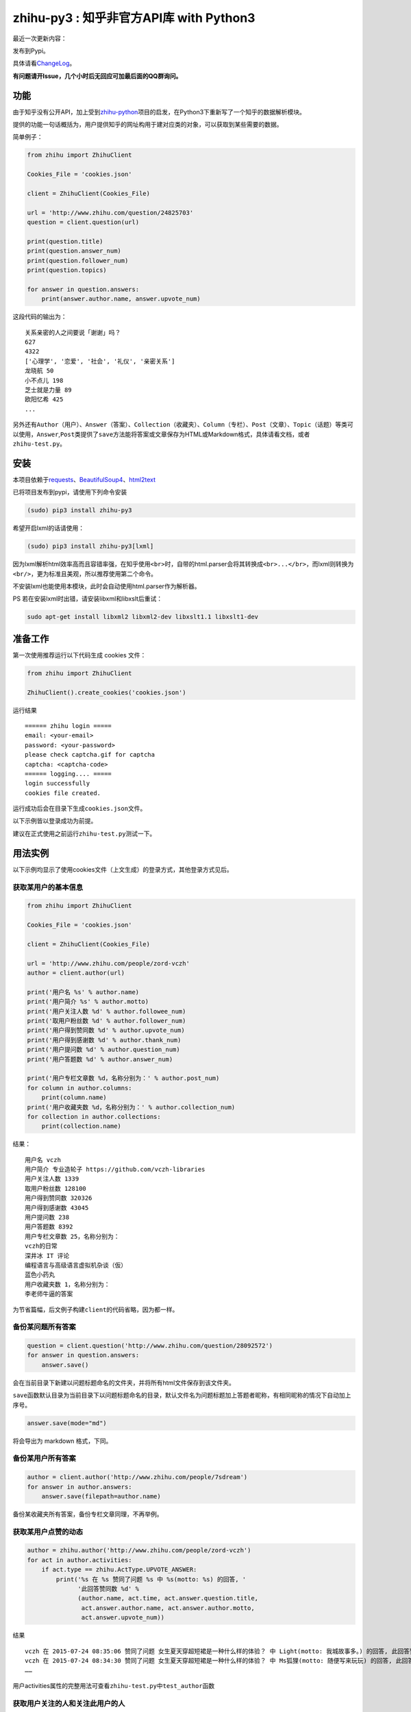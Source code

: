 zhihu-py3 : 知乎非官方API库 with Python3
========================================

|Documentation Status|

最近一次更新内容：

发布到Pypi。

具体请看\ `ChangeLog <https://github.com/7sDream/zhihu-py3/blob/master/ChangeLog.rst>`__\ 。

**有问题请开Issue，几个小时后无回应可加最后面的QQ群询问。**

功能
----

由于知乎没有公开API，加上受到\ `zhihu-python <https://github.com/egrcc/zhihu-python>`__\ 项目的启发，在Python3下重新写了一个知乎的数据解析模块。

提供的功能一句话概括为，用户提供知乎的网址构用于建对应类的对象，可以获取到某些需要的数据。

简单例子：

..  code:: python

    from zhihu import ZhihuClient

    Cookies_File = 'cookies.json'

    client = ZhihuClient(Cookies_File)

    url = 'http://www.zhihu.com/question/24825703'
    question = client.question(url)

    print(question.title)
    print(question.answer_num)
    print(question.follower_num)
    print(question.topics)

    for answer in question.answers:
        print(answer.author.name, answer.upvote_num)

这段代码的输出为：

::

    关系亲密的人之间要说「谢谢」吗？
    627
    4322
    ['心理学', '恋爱', '社会', '礼仪', '亲密关系']
    龙晓航 50
    小不点儿 198
    芝士就是力量 89
    欧阳忆希 425
    ...

另外还有\ ``Author（用户）``\ 、\ ``Answer（答案）``\ 、\ ``Collection（收藏夹）``\ 、\ ``Column（专栏）``\ 、\ ``Post（文章）``\ 、\ ``Topic（话题）``\ 等类可以使用，\ ``Answer``,\ ``Post``\ 类提供了\ ``save``\ 方法能将答案或文章保存为HTML或Markdown格式，具体请看文档，或者\ ``zhihu-test.py``\ 。

安装
----

..  class:: bold

   本项目依赖于\ `requests <https://pypi.python.org/pypi/requests/2.7.0>`__\ 、\ `BeautifulSoup4 <http://www.crummy.com/software/BeautifulSoup>`__\ 、\ `html2text <https://github.com/aaronsw/html2text>`__

已将项目发布到pypi，请使用下列命令安装

..  code:: bash

    (sudo) pip3 install zhihu-py3

希望开启lxml的话请使用：

..  code:: bash

    (sudo) pip3 install zhihu-py3[lxml]

因为lxml解析html效率高而且容错率强，在知乎使用\ ``<br>``\ 时，自带的html.parser会将其转换成\ ``<br>...</br>``\ ，而lxml则转换为\ ``<br/>``\ ，更为标准且美观，所以推荐使用第二个命令。

不安装lxml也能使用本模块，此时会自动使用html.parser作为解析器。

PS 若在安装lxml时出错，请安装libxml和libxslt后重试：

..  code:: bash

    sudo apt-get install libxml2 libxml2-dev libxslt1.1 libxslt1-dev

准备工作
--------

第一次使用推荐运行以下代码生成 cookies 文件：

..  code:: python

    from zhihu import ZhihuClient

    ZhihuClient().create_cookies('cookies.json')

运行结果

::

    ====== zhihu login =====
    email: <your-email>
    password: <your-password>
    please check captcha.gif for captcha
    captcha: <captcha-code>
    ====== logging.... =====
    login successfully
    cookies file created.

运行成功后会在目录下生成\ ``cookies.json``\ 文件。

以下示例皆以登录成功为前提。

建议在正式使用之前运行\ ``zhihu-test.py``\ 测试一下。

用法实例
--------

以下示例均显示了使用cookies文件（上文生成）的登录方式，其他登录方式见后。

获取某用户的基本信息
~~~~~~~~~~~~~~~~~~~~

..  code:: python

    from zhihu import ZhihuClient

    Cookies_File = 'cookies.json'

    client = ZhihuClient(Cookies_File)

    url = 'http://www.zhihu.com/people/zord-vczh'
    author = client.author(url)

    print('用户名 %s' % author.name)
    print('用户简介 %s' % author.motto)
    print('用户关注人数 %d' % author.followee_num)
    print('取用户粉丝数 %d' % author.follower_num)
    print('用户得到赞同数 %d' % author.upvote_num)
    print('用户得到感谢数 %d' % author.thank_num)
    print('用户提问数 %d' % author.question_num)
    print('用户答题数 %d' % author.answer_num)

    print('用户专栏文章数 %d，名称分别为：' % author.post_num)
    for column in author.columns:
        print(column.name)
    print('用户收藏夹数 %d，名称分别为：' % author.collection_num)
    for collection in author.collections:
        print(collection.name)

结果：

::

    用户名 vczh
    用户简介 专业造轮子 https://github.com/vczh-libraries
    用户关注人数 1339
    取用户粉丝数 128100
    用户得到赞同数 320326
    用户得到感谢数 43045
    用户提问数 238
    用户答题数 8392
    用户专栏文章数 25，名称分别为：
    vczh的日常
    深井冰 IT 评论
    编程语言与高级语言虚拟机杂谈（仮）
    蓝色小药丸
    用户收藏夹数 1，名称分别为：
    李老师牛逼的答案

为节省篇幅，后文例子构建\ ``client``\ 的代码省略，因为都一样。

备份某问题所有答案
~~~~~~~~~~~~~~~~~~

..  code:: python

    question = client.question('http://www.zhihu.com/question/28092572')
    for answer in question.answers:
        answer.save()

会在当前目录下新建以问题标题命名的文件夹，并将所有html文件保存到该文件夹。

``save``\ 函数默认目录为当前目录下以问题标题命名的目录，默认文件名为问题标题加上答题者昵称，有相同昵称的情况下自动加上序号。

..  code:: python

    answer.save(mode="md")

将会导出为 markdown 格式，下同。

备份某用户所有答案
~~~~~~~~~~~~~~~~~~

..  code:: python

    author = client.author('http://www.zhihu.com/people/7sdream')
    for answer in author.answers:
        answer.save(filepath=author.name)

备份某收藏夹所有答案，备份专栏文章同理，不再举例。

获取某用户点赞的动态
~~~~~~~~~~~~~~~~~~~~

.. code:: python

    author = zhihu.author('http://www.zhihu.com/people/zord-vczh')
    for act in author.activities:
        if act.type == zhihu.ActType.UPVOTE_ANSWER:
            print('%s 在 %s 赞同了问题 %s 中 %s(motto: %s) 的回答, '
                  '此回答赞同数 %d' %
                  (author.name, act.time, act.answer.question.title,
                   act.answer.author.name, act.answer.author.motto,
                   act.answer.upvote_num))

结果

::

    vczh 在 2015-07-24 08:35:06 赞同了问题 女生夏天穿超短裙是一种什么样的体验？ 中 Light(motto: 我城故事多。) 的回答, 此回答赞同数 43
    vczh 在 2015-07-24 08:34:30 赞同了问题 女生夏天穿超短裙是一种什么样的体验？ 中 Ms狐狸(motto: 随便写来玩玩) 的回答, 此回答赞同数 57
    ……

用户activities属性的完整用法可查看\ ``zhihu-test.py``\ 中\ ``test_author``\ 函数

获取用户关注的人和关注此用户的人
~~~~~~~~~~~~~~~~~~~~~~~~~~~~~~~~

.. code:: python

    author = client.author('http://www.zhihu.com/people/7sdream')

    print('--- Followers ---')
    for follower in author.followers:
        print(follower.name)

    print('--- Followees ---')
    for followee in author.followees:
        print(followee.name)

结果：

::

    --- Followers ---
    yuwei
    falling
    周非
    ...
    --- Followees ---
    yuwei
    falling
    伍声
    ...

计算某答案点赞中三零用户比例
~~~~~~~~~~~~~~~~~~~~~~~~~~~~

.. code:: python

    url = 'http://www.zhihu.com/question/30404450/answer/47939822'
    answer = client.answer(url)

    three_zero_user_num = 0

    for upvoter in answer.upvoters:
        print(upvoter.name, upvoter.upvote_num, upvoter.thank_num,
              upvoter.question_num, upvoter.answer_num)
        if upvoter.is_zero_user():
            three_zero_user_num += 1

    print('\n三零用户比例 %.3f%%' % (three_zero_user_num / answer.upvote_num * 100))

结果：

::

    ...
    宋飞 0 0 0 0
    唐吃藕 10 0 0 5

    三零用户比例 26.852%

爬取某用户关注的人的头像
~~~~~~~~~~~~~~~~~~~~~~~~

.. code:: python

    import requests
    import os
    import imghdr

    author = client.author('http://www.zhihu.com/people/zord-vczh')

    os.mkdir('vczh')
    for followee in author.followees:
        try:
            filename = followee.name + ' - ' + followee.id + '.jpeg'
            print(filename)
            with open('vczh/' + filename, 'wb') as f:
                f.write(requests.get(followee.photo_url).content)
        except KeyboardInterrupt:
            break

    for root, dirs, files in os.walk('vczh'):
        for filename in files:
            filename = os.path.join(root, filename)
            img_type = imghdr.what(filename)
            if img_type != 'jpeg' and img_type is not None:
                print(filename, '--->', img_type)
                os.rename(filename, filename[:-4] + img_type)

结果：

`点这里 <http://www.zhihu.com/question/28661987/answer/42591825>`__

登录相关方法（均为\ ``ZhihuClient``\ 的方法）
---------------------------------------------

create\_cookies
~~~~~~~~~~~~~~~

用于生成 cookies，用法见前面的介绍。

login\_with\_cookies
~~~~~~~~~~~~~~~~~~~~

用cookies字符串或文件名登录，\ ``ZhihuClient``\ 的构造函数就是使用这个方法。

get\_captcha
~~~~~~~~~~~~

获取验证码数据（bytes二进制数据），当用于其他项目时方便手动获取验证码图片数据进行处理，比如显示在控件内。

login
~~~~~

手动登陆方法，用于其他项目中方便手动无需 cookies 登陆，参数为：

-  email
-  password
-  captcha

返回值有三个

-  code：成功为0，失败为1
-  msg：错误消息，字符串格式，成功为空
-  cookies：cookies数据，字符串格式，失败为空

login\_in\_terminal
~~~~~~~~~~~~~~~~~~~

跟着提示在终端里登录知乎，返回cookies字符串，create\_cookies就是帮你做了将这个函数的返回值保存下来的工作而已。

综上
~~~~

如果你只是写个小脚本测试玩玩，可以使用：

..  code:: python

    from zhihu import ZhihuClient
    client = ZhiuhClien()
    client.login_in_terminal()

    # do thing you want with client

如果你的脚本不是大项目，又要多次运行，可以先按照上文方法create\_cookies，再使用：

..  code:: python

    from zhihu import ZhihuClient
    Cookies_File = 'cookies.json'
    client = ZhihuClient(Cookies_File)

如果项目比较大（以GUI项目为例），可以在判断出是首次使用（没有cookies文件）时，弹出登录对话框，使用get\_captcha获取验证码数据，再调用login函数手动登录并在登录成功后保存cookies文件：

..  code:: python

    import os
    from zhihu import ZhihuClient

    Cookies_File = 'config/cookies.json'

    client = ZhihuClient()

    def on_window_show()
        login_btn.disable()
        if os.path.isfile(Cookies_File) is False:
            captcha_imgbox.setData(client.get_capthca())
            login_btn.enable()
        else:
            with open(Cookies_File) as f
                client.login_with_cookies(f.read())
            # turn to main window

    def on_login_button_clicked():
        login_btn.disable()
        email = email_edit.get_text()
        password = password_edit.get_text()
        captcha = captcha_edit.get_text()
        code, msg, cookies = clien.login(email, password, captcha)
        if code == 0:
            with open(Cookies_File, 'w') as f
                f.write(cookies)
            # turn to main window
        else:
            msgbox(msg)
            login_btn.enable()

注：以上和GUI有关的代码皆为我乱想出来的，仅作示例之用。

文档
----

终于搞定了文档这个磨人的小妖精，可惜 Sphinx 还是不会用 T^T
先随意弄成这样吧：

Read The Docs：
`点击这里查看文档 <http://zhihu-py3.readthedocs.org/zh_CN/latest>`__

TODO List
---------

-  [x] 增加获取用户关注者，用户追随者
-  [x] 增加获取答案点赞用户功能
-  [x] 获取用户头像地址
-  [x] 打包为标准Python模块
-  [x] 重构代码，增加\ ``ZhihuClient``\ 类，使类可以自定义cookies文件
-  [ ] 收藏夹关注者，问题关注者等等
-  [ ] ``ZhihuClient``\ 增加各种用户操作（比如给某答案点赞）

联系我
------

Github：\ `@7sDream <https://github.com/7sDream>`__

知乎：\ `@7sDream <http://www.zhihu.com/people/7sdream>`__

新浪微博：\ `@Dilover <http://weibo.com/didilover>`__

邮箱：\ `给我发邮件 <mailto:xixihaha.xiha@qq.com>`__

编程交流群：478786205

.. |Documentation Status| image:: https://readthedocs.org/projects/zhihu-py3/badge/?version=latest
   :target: https://readthedocs.org/projects/zhihu-py3/?badge=latest


(<_io.BufferedReader name='ChangeLog.rst'>, '更新日志\n========\n\n2015.07.30\n----------\n\n发布到Pypi.\n\n2015.07.29\n----------\n\n-  重构项目结构\n-  增加zhihu.Client类，改善原先模块需要使用当前目录下cookies的弊端，现在的使用方法请看Readme中的示例。\n-  去掉了\\ ``_text2int``\\ 方法，因为发现知乎以K结尾的赞同数也有办法获取到准确点赞数。\n\n2015.07.26\n----------\n\n重构项目结构，转变为标准Python模块结构。\n\n2015.07.26\n----------\n\n添加\\ ``Author.photo_url``\\ 借口，用于获取用户头像。\n\n本属性的实现较为分散，在不同的地方使用了不同的方法：\n\n-  ``Author.follower(e)s``\\ 、\\ ``Answer.upvoters``\\ 等属性返回的\\ ``Author``\\ 自带\\ ``photo_url``\n\n-  用户自定义的\\ ``Author``\\ 在访问过主页的情况下通过解析主页得到\n\n-  用户自定义的\\ ``Author``\\ 在未访问主页的情况下为了性能使用了知乎的CardProfile\n   API\n\n因为实现混乱所以容易有Bug，欢迎反馈。\n\n2015.07.25\n----------\n\n增加了获取用户关注者和粉丝的功能\n~~~~~~~~~~~~~~~~~~~~~~~~~~~~~~~~\n\n``Author.followers``\\ 、\\ ``Author.folowees``\\ ，返回Author迭代器，自带url,\nname ,motto question\\_num, answer\\_num, upvote\\_num, follower\\_num属性。\n\nhtml解析器优选\n~~~~~~~~~~~~~~\n\n在安装了lxml的情况下默认使用lxml作为解析器，否则使用html.parser。\n\n增加答案获取点赞用户功能\n~~~~~~~~~~~~~~~~~~~~~~~~\n\n``Author.upvoters``\\ ，返回Author迭代器，自带url, name ,motto\nquestion\\_num, answer\\_num, upvote\\_num, thank\\_num属性\n\n增加简易判断是否为「三零用户」功能\n~~~~~~~~~~~~~~~~~~~~~~~~~~~~~~~~~~\n\n``Author.is_zero_user()``\\ ，判断标准为，赞同，感谢，提问数，回答数均为0。\n\n2015.07.23\n----------\n\n各个类url属性更改为公开\n~~~~~~~~~~~~~~~~~~~~~~~\n\n暂时这样吧，有点懒了，因为这样会让使用者有机会非法修改url，可能导致Bug，以后勤快的话会改成read-only。\n\n类名变更\n~~~~~~~~\n\n专栏类从\\ ``Book``\\ 更名为\\ ``Cloumn``\n\n文章类从\\ ``Article``\\ 更名为\\ ``Post``\n\n以上两个更名同时影响了其他类的属性名，如\\ ``Author.books``\\ 变更为\\ ``Author.columns``\\ ，其他类同理。\n\n接口名变更\n~~~~~~~~~~\n\n1. 统一了一下复数的使用。比如\\ ``Author.answers_num``\\ 变为\\ ``Author.answer_num``,\n   ``Author.collections_num``\\ 变为\\ ``Author.collection_num``\\ 。也就是说某某数量的接口名为\\ ``Class.foo_num``\\ ，foo使用单数形式。\n\n2. 知乎的赞同使用单词upvote，以前叫\\ ``agree``\\ 的地方现在都叫\\ ``upvote``\\ 。比如\\ ``Author.agree_num``\\ 变为\\ ``Author.upvote_num``,\n   ``Post.agree_num``\\ 变为\\ ``Post.upvote_num``\\ 。\n\n3. ``Answer``\\ 类的\\ ``upvote``\\ 属性更名为\\ ``upvote_num``\\ 。\n\n提供\\ ``Topic``\\ 类\n~~~~~~~~~~~~~~~~~~~\n\n目前只有获取话题名的功能。\n\n提供\\ ``Author.activities``\n~~~~~~~~~~~~~~~~~~~~~~~~~~~\n\n属性获取用户动态，返回\\ ``Activity``\\ 类生成器。\n\n``Activity``\\ 类提供\\ ``type``\\ 属性用于判断动态类型，\\ ``type``\\ 为\\ ``ActType``\\ 类定义的常量，根据\\ ``type``\\ 的不同提供不同的属性，如下表：\n\n+----------------+--------------------+--------------+\n| 类型           | 常量               | 提供的成员   |\n+================+====================+==============+\n| 关注了问题     | FOLLOW\\_QUESTION   | question     |\n+----------------+--------------------+--------------+\n| 赞同了回答     | UPVOTE\\_ANSWER     | answer       |\n+----------------+--------------------+--------------+\n| 关注了专栏     | FOLLOW\\_COLUMN     | column       |\n+----------------+--------------------+--------------+\n| 回答了问题     | ANSWER\\_QUESTION   | answer       |\n+----------------+--------------------+--------------+\n| 赞同了文章     | UPVOTE\\_POST       | post         |\n+----------------+--------------------+--------------+\n| 发布了文章     | PUBLISH\\_POST      | post         |\n+----------------+--------------------+--------------+\n| 关注了话题     | FOLLOW\\_TOPIC      | topic        |\n+----------------+--------------------+--------------+\n| 提了一个问题   | ASK\\_QUESTION      | question     |\n+----------------+--------------------+--------------+\n\n由于每种类型都只提供了一种属性，所以所有Activity对象都有\\ ``content``\\ 属性，用于直接获取唯一的属性。\n\n示例代码见[zhihu-test.py][zhihu-test-py-url]的\\ ``test_author``\\ 函数最后。\n\n``activities``\\ 属性可以在未登录（未生成cookies）的情况下使用，但是根据知乎的隐私保护政策，开启了隐私保护的用户的回答和文章，此时作者信息会是匿名用户，所以还是建议登录后使用。\n\n2015.07.22\n----------\n\n尝试修复了最新版bs4导致的问题，虽然我没明白问题在哪QuQ，求测试。\n\n-   Windows 已测试 (`@7sDream <https://github.com/7sDream>`__\\ )\n-   Linux\n\n    -   Ubuntu 已测试(\\ `@7sDream <https://github.com/7sDream>`__\\ )\n\n-   Mac 已测试(\\ `@SimplyY <https://github.com/SimplyY>`__\\ )\n\n2015.07.16\n----------\n\n重构 Answer 和 Article 的 url 属性为 public.\n\n2015.07.11:\n-----------\n\nHotfix， 知乎更换了登录网址，做了简单的跟进，过了Test，等待Bug汇报中。\n\n2015.06.04：\n------------\n\n由\\ `Gracker <https://github.com/Gracker>`__\\ 补充了在 Ubuntu 14.04\n下的测试结果，并添加了补充说明。\n\n2015.05.29：\n------------\n\n修复了当问题关注人数为0时、问题答案数为0时的崩溃问题。（感谢：\\ `段晓晨 <http://www.zhihu.com/people/loveQt>`__\\ ）\n')

